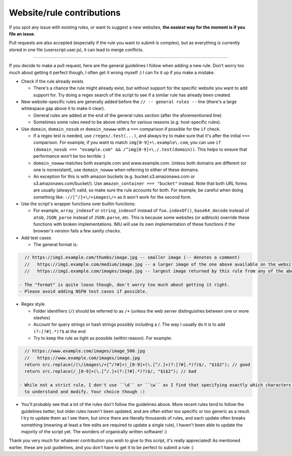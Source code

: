 Website/rule contributions
==========================

If you spot any issue with existing rules, or want to suggest a new websites, **the easiest way for the moment is if you file an issue**.

Pull requests are also accepted (especially if the rule you want to submit is complex), but as  everything is currently stored in one file (userscript.user.js),
it can lead to merge conflicts.

------------

If you decide to make a pull request, here are the general guidelines I follow when adding a new rule. Don't worry too much about getting it
perfect though, I often get it wrong myself :) I can fix it up if you make a mistake.

- Check if the rule already exists

  - There's a chance the rule might already exist, but without support for the specific website you want to add support for.
    Try doing a regex search of the script to see if a similar rule has already been created.

- New website-specific rules are generally added before the ``// -- general rules --`` line (there's a large whitespace gap above it to make it clear).

  - General rules are added at the end of the general rules section (after the aforementioned line)
  - Sometimes some rules need to be above others for various reasons (e.g. host-specific rules).

- Use ``domain``, ``domain_nosub`` or ``domain_nowww`` with a ``===`` comparison if possible for the ``if`` check.

  - If a regex test is needed, use ``/regex/.test(...)``, and always try to make sure that it's after the initial ``===`` comparison.
    For example, if you want to match ``img[0-9]+\.example\.com``, you can use ``if (domain_nosub === "example.com" && /^img[0-9]+\./.test(domain))``.
    This helps to ensure that performance won't be too terrible :)
  - ``domain_nowww`` matches both example.com and www.example.com. Unless both domains are different (or one is nonexistant), use ``domain_nowww``
    when referring to either of these domains.
  - An exception for this is with amazon buckets (e.g. bucket.s3.amazonaws.com or s3.amazonaws.com/bucket/). Use ``amazon_container === "bucket"`` instead.
    Note that both URL forms are usually (always?) valid, so make sure the rule accounts for both.
    For example, be careful when doing something like: ``://[^/]+\/+images\/+`` as it won't work for the second form.

- Use the script's wrapper functions over builtin functions:

  - For example, ``array_indexof`` or ``string_indexof`` instead of ``foo.indexOf()``, ``base64_decode`` instead of ``atob``, ``JSON_parse`` instead of ``JSON.parse``, etc.
    This is because some websites (or adblock) override these functions with broken implementations.
    IMU will use its own implementation of these functions if the browser's version fails a few sanity checks.

- Add test cases

  - The general format is:

.. code-block:: javascript

    // https://img1.example.com/thumbs/image.jpg -- smaller image (-- denotes a comment)
    //   https://img1.example.com/medium/image.jpg -- a larger image of the one above available on the website that this rule also works for
    //   https://img1.example.com/images/image.jpg -- largest image returned by this rule from any of the above (/medium/ or /thumbs/)

  - The "format" is quite loose though, don't worry too much about getting it right.
  - Please avoid adding NSFW test cases if possible.

- Regex style

  - Folder identifiers (``/``) should be referred to as ``/+`` (unless the web server distinguishes between one or more slashes)
  - Account for query strings or hash strings possibly including a /. The way I usually do it is to add ``(?:[?#].*)?$`` at the end
  - Try to keep the rule as tight as possible (within reason). For example:

.. code-block:: javascript

    // https://www.example.com/images/image_500.jpg
    //   https://www.example.com/images/image.jpg
    return src.replace(/(\/images\/+[^/?#]+)_[0-9]+(\.[^/.]+(?:[?#].*)?)$/, "$1$2"); // good
    return src.replace(/_[0-9]+(\.[^/.]+(?:[?#].*)?)$/, "$1$2"); // bad

  - While not a strict rule, I don't use ``\d`` or ``\w`` as I find that specifying exactly which characters are allowed allows it to be easier
    to understand and modify. Your choice though :)

- You'll probably see that a lot of the rules don't follow the guidelines above. More recent rules tend to follow the guidelines better, but older
  rules haven't been updated, and are often either too specific or too generic as a result. I try to update them as I see them, but since there are literally thousands
  of rules, and each update often breaks something (meaning at least a few edits are required to update a single rule), I haven't been able to update the
  majority of the script yet. The wonders of organically written software! :)

Thank you very much for whatever contribution you wish to give to this script, it's really appreciated!
As mentioned earlier, these are just guidelines, and you don't have to get it to be perfect to submit a rule :)

